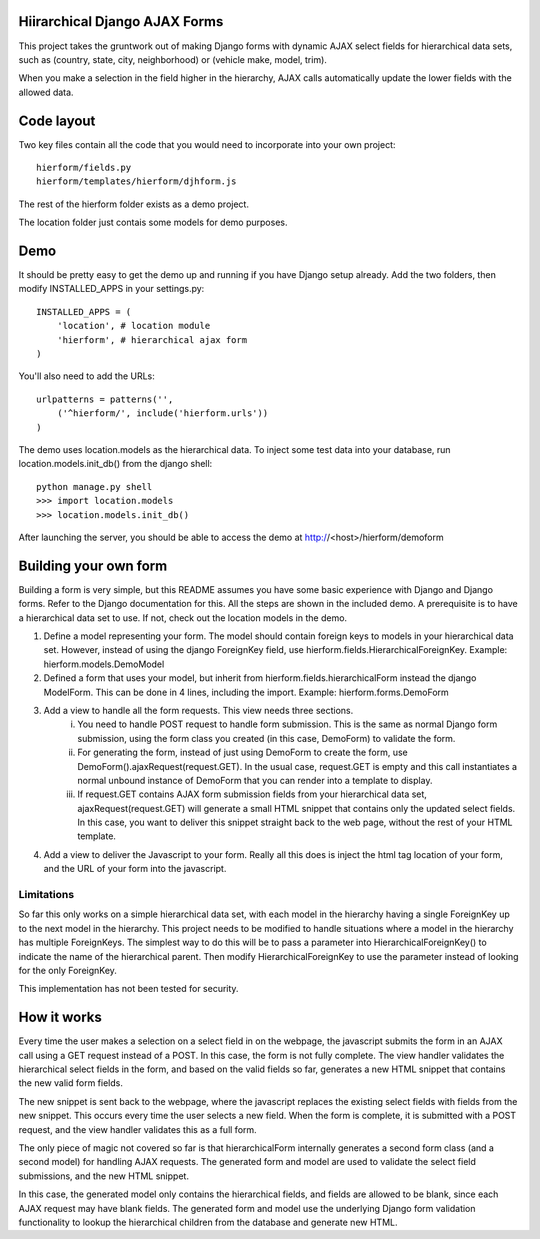 Hiirarchical Django AJAX Forms
==============================

This project takes the gruntwork out of making Django forms with dynamic AJAX select fields for hierarchical data sets, such as (country, state, city, neighborhood) or (vehicle make, model, trim).

When you make a selection in the field higher in the hierarchy, AJAX calls
automatically update the lower fields with the allowed data. 


Code layout
===========

Two key files contain all the code that you would need to incorporate into your own project::

    hierform/fields.py
    hierform/templates/hierform/djhform.js

The rest of the hierform folder exists as a demo project.

The location folder just contais some models for demo purposes.


Demo
====

It should be pretty easy to get the demo up and running if you have Django setup already.  Add the two folders, then modify INSTALLED_APPS in your settings.py::

    INSTALLED_APPS = (
        'location', # location module
        'hierform', # hierarchical ajax form
    )

You'll also need to add the URLs::

    urlpatterns = patterns('',
        ('^hierform/', include('hierform.urls'))
    )

The demo uses location.models as the hierarchical data.  To inject some test data into your database, run location.models.init_db() from the django shell::

    python manage.py shell
    >>> import location.models
    >>> location.models.init_db()

After launching the server, you should be able to access the demo at http://<host>/hierform/demoform


Building your own form
======================

Building a form is very simple, but this README assumes you have some basic experience with Django and Django forms.  Refer to the Django documentation for this.  All the steps are shown in the included demo.  A prerequisite is to have a hierarchical data set to use.  If not, check out the location models in the demo.

1. Define a model representing your form.  The model should contain foreign keys to models in your hierarchical data set.  However, instead of using the django ForeignKey field, use hierform.fields.HierarchicalForeignKey.  Example: hierform.models.DemoModel

2. Defined a form that uses your model, but inherit from hierform.fields.hierarchicalForm instead the django ModelForm.  This can be done in 4 lines, including the import.  Example: hierform.forms.DemoForm

3. Add a view to handle all the form requests.  This view needs three sections.
    i. You need to handle POST request to handle form submission.  This is the same as normal Django form submission, using the form class you created (in this case, DemoForm) to validate the form.
    ii. For generating the form, instead of just using DemoForm to create the form, use DemoForm().ajaxRequest(request.GET).  In the usual case, request.GET is empty and this call instantiates a normal unbound instance of DemoForm that you can render into a template to display.
    iii. If request.GET contains AJAX form submission fields from your hierarchical data set, ajaxRequest(request.GET) will generate a small HTML snippet that contains only the updated select fields.  In this case, you want to deliver this snippet straight back to the web page, without the rest of your HTML template.

4. Add a view to deliver the Javascript to your form.  Really all this does is inject the html tag location of your form, and the URL of your form into the javascript.

Limitations
-----------

So far this only works on a simple hierarchical data set, with each model in the hierarchy having a single ForeignKey up to the next model in the hierarchy.  This project needs to be modified to handle situations where a model in the hierarchy has multiple ForeignKeys.  The simplest way to do this will be to pass a parameter into HierarchicalForeignKey() to indicate the name of the hierarchical parent.  Then modify HierarchicalForeignKey to use the parameter instead of looking for the only ForeignKey.

This implementation has not been tested for security.


How it works
============

Every time the user makes a selection on a select field in on the webpage, the javascript submits the form in an AJAX call using a GET request instead of a POST.  In this case, the form is not fully complete.  The view handler validates the hierarchical select fields in the form, and based on the valid fields so far, generates a new HTML snippet that contains the new valid form fields.

The new snippet is sent back to the webpage, where the javascript replaces the existing select fields with fields from the new snippet.  This occurs every time the user selects a new field.  When the form is complete, it is submitted with a POST request, and the view handler validates this as a full form.

The only piece of magic not covered so far is that hierarchicalForm internally generates a second form class (and a second model) for handling AJAX requests.  The generated form and model are used to validate the select field submissions, and the new HTML snippet.

In this case, the generated model only contains the hierarchical fields, and fields are allowed to be blank, since each AJAX request may have blank fields.  The generated form and model use the underlying Django form validation functionality to lookup the hierarchical children from the database and generate new HTML.

